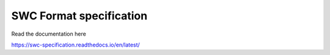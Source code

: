 SWC Format specification
========================

Read the documentation here

https://swc-specification.readthedocs.io/en/latest/
